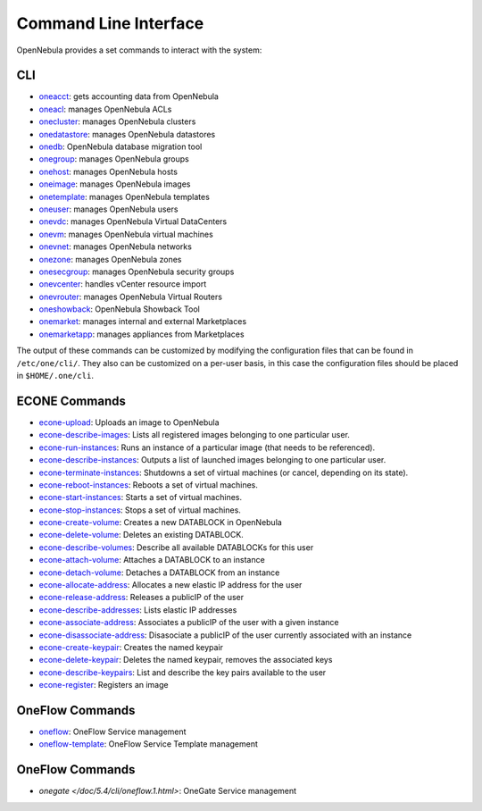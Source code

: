 .. _cli:

================================================================================
Command Line Interface
================================================================================

OpenNebula provides a set commands to interact with the system:

CLI
================================================================================

* `oneacct </doc/5.4/cli/oneacct.1.html>`__: gets accounting data from OpenNebula
* `oneacl </doc/5.4/cli/oneacl.1.html>`__: manages OpenNebula ACLs
* `onecluster </doc/5.4/cli/onecluster.1.html>`__: manages OpenNebula clusters
* `onedatastore </doc/5.4/cli/onedatastore.1.html>`__: manages OpenNebula datastores
* `onedb </doc/5.4/cli/onedb.1.html>`__: OpenNebula database migration tool
* `onegroup </doc/5.4/cli/onegroup.1.html>`__: manages OpenNebula groups
* `onehost </doc/5.4/cli/onehost.1.html>`__: manages OpenNebula hosts
* `oneimage </doc/5.4/cli/oneimage.1.html>`__: manages OpenNebula images
* `onetemplate </doc/5.4/cli/onetemplate.1.html>`__: manages OpenNebula templates
* `oneuser </doc/5.4/cli/oneuser.1.html>`__: manages OpenNebula users
* `onevdc </doc/5.4/cli/onevdc.1.html>`__: manages OpenNebula Virtual DataCenters
* `onevm </doc/5.4/cli/onevm.1.html>`__: manages OpenNebula virtual machines
* `onevnet </doc/5.4/cli/onevnet.1.html>`__: manages OpenNebula networks
* `onezone </doc/5.4/cli/onezone.1.html>`__: manages OpenNebula zones
* `onesecgroup </doc/5.4/cli/onesecgroup.1.html>`__: manages OpenNebula security groups
* `onevcenter </doc/5.4/cli/onevcenter.1.html>`__: handles vCenter resource import
* `onevrouter </doc/5.4/cli/onevrouter.1.html>`__: manages OpenNebula Virtual Routers
* `oneshowback </doc/5.4/cli/oneshowback.1.html>`__: OpenNebula Showback Tool
* `onemarket </doc/5.4/cli/onemarket.1.html>`__: manages internal and external Marketplaces
* `onemarketapp </doc/5.4/cli/onemarketapp.1.html>`__: manages appliances from Marketplaces


The output of these commands can be customized by modifying the configuration files that can be found in ``/etc/one/cli/``. They also can be customized on a per-user basis, in this case the configuration files should be placed in ``$HOME/.one/cli``.

ECONE Commands
================================================================================

* `econe-upload </doc/5.4/cli/econe-upload.1.html>`__: Uploads an image to OpenNebula
* `econe-describe-images </doc/5.4/cli/econe-describe-images.1.html>`__: Lists all registered images belonging to one particular user.
* `econe-run-instances </doc/5.4/cli/econe-run-instances.1.html>`__: Runs an instance of a particular image (that needs to be referenced).
* `econe-describe-instances </doc/5.4/cli/econe-describe-instances.1.html>`__: Outputs a list of launched images belonging to one particular user.
* `econe-terminate-instances </doc/5.4/cli/econe-terminate-instances.1.html>`__: Shutdowns a set of virtual machines (or cancel, depending on its state).
* `econe-reboot-instances </doc/5.4/cli/econe-reboot-instances.1.html>`__: Reboots a set of virtual machines.
* `econe-start-instances </doc/5.4/cli/econe-start-instances.1.html>`__: Starts a set of virtual machines.
* `econe-stop-instances </doc/5.4/cli/econe-stop-instances.1.html>`__: Stops a set of virtual machines.
* `econe-create-volume </doc/5.4/cli/econe-create-volume.1.html>`__: Creates a new DATABLOCK in OpenNebula
* `econe-delete-volume </doc/5.4/cli/econe-delete-volume.1.html>`__: Deletes an existing DATABLOCK.
* `econe-describe-volumes </doc/5.4/cli/econe-describe-volumes.1.html>`__: Describe all available DATABLOCKs for this user
* `econe-attach-volume </doc/5.4/cli/econe-attach-volume.1.html>`__: Attaches a DATABLOCK to an instance
* `econe-detach-volume </doc/5.4/cli/econe-detach-volume.1.html>`__: Detaches a DATABLOCK from an instance
* `econe-allocate-address </doc/5.4/cli/econe-allocate-address.1.html>`__: Allocates a new elastic IP address for the user
* `econe-release-address </doc/5.4/cli/econe-release-address.1.html>`__: Releases a publicIP of the user
* `econe-describe-addresses </doc/5.4/cli/econe-describe-addresses.1.html>`__: Lists elastic IP addresses
* `econe-associate-address </doc/5.4/cli/econe-associate-address.1.html>`__: Associates a publicIP of the user with a given instance
* `econe-disassociate-address </doc/5.4/cli/econe-disassociate-address.1.html>`__: Disasociate a publicIP of the user currently associated with an instance
* `econe-create-keypair </doc/5.4/cli/econe-create-keypair.1.html>`__: Creates the named keypair
* `econe-delete-keypair </doc/5.4/cli/econe-delete-keypair.1.html>`__: Deletes the named keypair, removes the associated keys
* `econe-describe-keypairs </doc/5.4/cli/econe-describe-keypairs.1.html>`__: List and describe the key pairs available to the user
* `econe-register </doc/5.4/cli/econe-register.1.html>`__: Registers an image

OneFlow Commands
================================================================================

* `oneflow </doc/5.4/cli/oneflow.1.html>`__: OneFlow Service management
* `oneflow-template </doc/5.4/cli/oneflow-template.1.html>`__: OneFlow Service Template management

OneFlow Commands
================================================================================

* `onegate </doc/5.4/cli/oneflow.1.html>`: OneGate Service management

